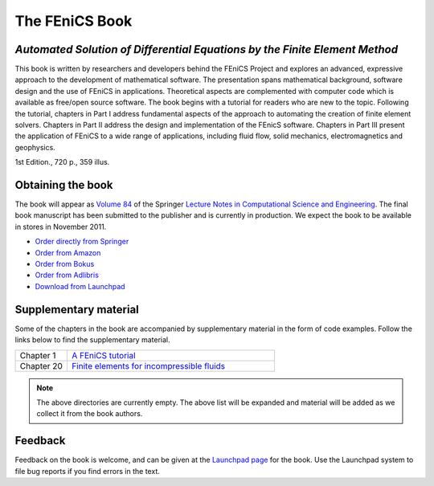 .. _book:

###############
The FEniCS Book
###############

***************************************************************************
*Automated Solution of Differential Equations by the Finite Element Method*
***************************************************************************

This book is written by researchers and developers behind the FEniCS
Project and explores an advanced, expressive approach to the
development of mathematical software. The presentation spans
mathematical background, software design and the use of FEniCS in
applications. Theoretical aspects are complemented with computer code
which is available as free/open source software. The book begins with
a tutorial for readers who are new to the topic. Following the
tutorial, chapters in Part I address fundamental aspects of the
approach to automating the creation of finite element
solvers. Chapters in Part II address the design and implementation of
the FEnicS software. Chapters in Part III present the application of
FEniCS to a wide range of applications, including fluid flow, solid
mechanics, electromagnetics and geophysics.

1st Edition., 720 p., 359 illus.

******************
Obtaining the book
******************

The book will appear as `Volume 84
<http://www.springer.com/mathematics/computational+science+%26+engineering/book/978-3-642-23098-1>`__
of the Springer `Lecture Notes in Computational Science and
Engineering <http://www.springer.com/series/3527>`__. The final book
manuscript has been submitted to the publisher and is currently in
production. We expect the book to be available in stores in November
2011.

* `Order directly from Springer <http://www.springer.com/mathematics/computational+science+%26+engineering/book/978-3-642-23098-1>`__
* `Order from Amazon <http://www.amazon.com/Automated-Solution-Differential-Equations-Element/dp/3642230989/>`__
* `Order from Bokus <http://www.bokus.com/bok/9783642230981/automated-solution-of-differential-equations-by-the-finite-element-method/>`__
* `Order from Adlibris <http://www.adlibris.com/se/product.aspx?isbn=3642230989>`__
* `Download from Launchpad <http://launchpad.net/fenics-book/trunk/final/+download/fenics-book-2011-10-27-final.pdf>`__

**********************
Supplementary material
**********************

Some of the chapters in the book are accompanied by supplementary
material in the form of code examples. Follow the links below to find
the supplementary material.

.. list-table::
    :widths: 20 80
    :header-rows: 0
    :class: center

    * - Chapter 1
      - `A FEniCS tutorial
        <http://www.fenicsproject.org/pub/book/chapters/01>`__
    * - Chapter 20
      - `Finite elements for incompressible fluids
        <http://www.fenicsproject.org/pub/book/chapters/20>`__

.. note::
    The above directories are currently empty. The above list will be
    expanded and material will be added as we collect it from the book
    authors.

********
Feedback
********

Feedback on the book is welcome, and can be given at the `Launchpad
page <https://launchpad.net/fenics-book>`__ for the book. Use the
Launchpad system to file bug reports if you find errors in the text.
